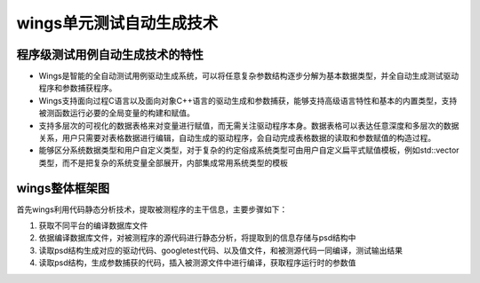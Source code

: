 wings单元测试自动生成技术
=============
程序级测试用例自动生成技术的特性
-----------------------

* Wings是智能的全自动测试用例驱动生成系统，可以将任意复杂参数结构逐步分解为基本数据类型，并全自动生成测试驱动程序和参数捕获程序。

* Wings支持面向过程C语言以及面向对象C++语言的驱动生成和参数捕获，能够支持高级语言特性和基本的内置类型，支持被测函数运行必要的全局变量的构建和赋值。

* 支持多层次的可视化的数据表格来对变量进行赋值，而无需关注驱动程序本身。数据表格可以表达任意深度和多层次的数据关系，用户只需要对表格数据进行编辑，自动生成的驱动程序，会自动完成表格数据的读取和参数赋值的构造过程。

* 能够区分系统数据类型和用户自定义类型，对于复杂的约定俗成系统类型可由用户自定义扁平式赋值模板，例如std::vector类型，而不是把复杂的系统变量全部展开，内部集成常用系统类型的模板



wings整体框架图
----------------------
首先wings利用代码静态分析技术，提取被测程序的主干信息，主要步骤如下：

1. 获取不同平台的编译数据库文件

#. 依据编译数据库文件，对被测程序的源代码进行静态分析，将提取到的信息存储与psd结构中

#. 读取psd结构生成对应的驱动代码、googletest代码、以及值文件，和被测源代码一同编译，测试输出结果

#. 读取psd结构，生成参数捕获的代码，插入被测源文件中进行编译，获取程序运行时的参数值


.. image:: /image/figure1.jpg
